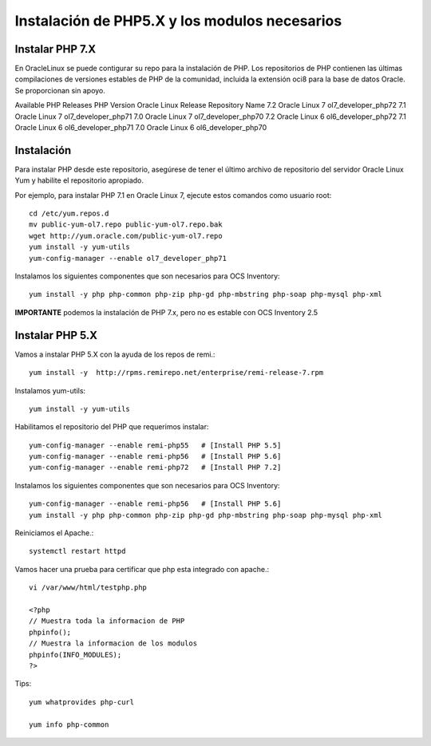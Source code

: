 Instalación de PHP5.X y los modulos necesarios
==============================================


Instalar PHP 7.X
+++++++++++++++++++++++

En OracleLinux se puede contigurar su repo para la instalación de PHP. Los repositorios de PHP contienen las últimas compilaciones de versiones estables de PHP de la comunidad, incluida la extensión oci8 para la base de datos Oracle. Se proporcionan sin apoyo.

Available PHP Releases
PHP Version	Oracle Linux Release	Repository Name
7.2	Oracle Linux 7	ol7_developer_php72
7.1	Oracle Linux 7	ol7_developer_php71
7.0	Oracle Linux 7	ol7_developer_php70
7.2	Oracle Linux 6	ol6_developer_php72
7.1	Oracle Linux 6	ol6_developer_php71
7.0	Oracle Linux 6	ol6_developer_php70


Instalación
+++++++++++++++++++


Para instalar PHP desde este repositorio, asegúrese de tener el último archivo de repositorio del servidor Oracle Linux Yum y habilite el repositorio apropiado.

Por ejemplo, para instalar PHP 7.1 en Oracle Linux 7, ejecute estos comandos como usuario root::

	cd /etc/yum.repos.d
	mv public-yum-ol7.repo public-yum-ol7.repo.bak
	wget http://yum.oracle.com/public-yum-ol7.repo
	yum install -y yum-utils
	yum-config-manager --enable ol7_developer_php71

Instalamos los siguientes componentes que son necesarios para OCS Inventory::

	yum install -y php php-common php-zip php-gd php-mbstring php-soap php-mysql php-xml

**IMPORTANTE** podemos la instalación de PHP 7.x, pero no es estable con OCS Inventory 2.5

Instalar PHP 5.X
+++++++++++++++++++++++
Vamos a instalar PHP 5.X con la ayuda de los repos de remi.::

	yum install -y  http://rpms.remirepo.net/enterprise/remi-release-7.rpm

Instalamos yum-utils::

	yum install -y yum-utils

Habilitamos el repositorio del PHP que requerimos instalar::

	yum-config-manager --enable remi-php55   # [Install PHP 5.5]
	yum-config-manager --enable remi-php56   # [Install PHP 5.6]
	yum-config-manager --enable remi-php72   # [Install PHP 7.2]

Instalamos los siguientes componentes que son necesarios para OCS Inventory::

	yum-config-manager --enable remi-php56   # [Install PHP 5.6]
	yum install -y php php-common php-zip php-gd php-mbstring php-soap php-mysql php-xml

Reiniciamos el Apache.::

	systemctl restart httpd

Vamos hacer una prueba para certificar que php esta integrado con apache.::

	vi /var/www/html/testphp.php

	<?php
	// Muestra toda la informacion de PHP
	phpinfo();
	// Muestra la informacion de los modulos
	phpinfo(INFO_MODULES);
	?>

Tips::

	yum whatprovides php-curl

	yum info php-common
